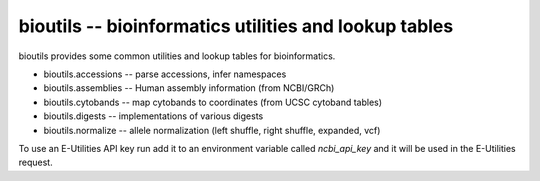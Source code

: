 bioutils -- bioinformatics utilities and lookup tables
!!!!!!!!!!!!!!!!!!!!!!!!!!!!!!!!!!!!!!!!!!!!!!!!!!!!!!

|pypi_badge| |build_status| |cc_badge| |issues_badge| |contributors| |license| |changelog|


bioutils provides some common utilities and lookup tables for bioinformatics.

* bioutils.accessions -- parse accessions, infer namespaces 
* bioutils.assemblies -- Human assembly information (from NCBI/GRCh)
* bioutils.cytobands -- map cytobands to coordinates (from UCSC cytoband tables)
* bioutils.digests -- implementations of various digests
* bioutils.normalize -- allele normalization (left shuffle, right shuffle, expanded, vcf)
  

To use an E-Utilities API key run add it to an environment variable
called `ncbi_api_key` and it will be used in the E-Utilities request.


.. |build_status| image:: https://travis-ci.org/biocommons/bioutils.svg?branch=master
  :target: https://travis-ci.org/biocommons/bioutils

.. |changelog| image:: https://img.shields.io/badge/docs-changelog-green.svg
   :target: https://github.com/biocommons/bioutils/tree/master/doc/changelog

.. |contributors| image:: https://img.shields.io/github/contributors/biocommons/bioutils.svg
  :target: https://github.com/biocommons/bioutils

.. |docs| image:: https://img.shields.io/badge/docs-readthedocs-green.svg
   :target: http://bioutils.readthedocs.io/

.. |issues_badge| image:: https://img.shields.io/github/issues/biocommons/bioutils.png
  :target: https://github.com/biocommons/bioutils/issues

.. |license| image:: https://img.shields.io/github/license/biocommons/bioutils.svg
  :target: https://github.com/biocommons/bioutils/blob/master/LICENSE

.. |pypi_badge| image:: https://img.shields.io/pypi/v/bioutils.svg
  :target: https://pypi.org/project/bioutils/

	   
.. |cc_badge| image:: https://api.codeclimate.com/v1/badges/3a99e06ad0a842174b0a/maintainability
   :target: https://codeclimate.com/github/biocommons/bioutils/maintainability
   :alt: Maintainability
